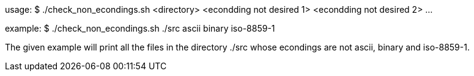 usage: $ ./check_non_econdings.sh <directory> <econdding not desired 1> <econdding not desired 2> ...

example: $ ./check_non_econdings.sh ./src ascii binary iso-8859-1
 
The given example will print all the files in the directory ./src  
whose econdings are not ascii, binary and iso-8859-1.